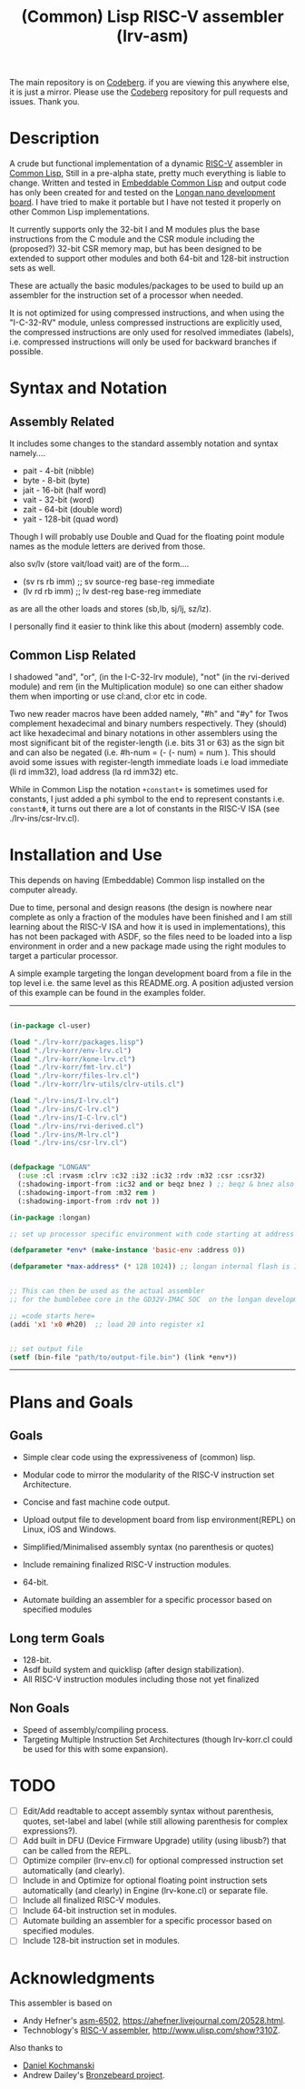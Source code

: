 #+TITLE: (Common) Lisp RISC-V assembler (lrv-asm)
#+STARTUP: contents

The main repository is on [[https://codeberg.org/Kyuvi/lrv-asm.git][Codeberg]]. if you are viewing this anywhere else, it is just a mirror. Please use the [[https://codeberg.org/Kyuvi/lrv-asm.git][Codeberg]] repository for pull requests and issues. Thank you.

* Description
A crude but functional implementation of a dynamic [[https://en.wikipedia.org/wiki/Riscv][RISC-V]] assembler in [[https://en.wikipedia.org/wiki/Common_Lisp][Common Lisp]], Still in a pre-alpha state, pretty much everything is liable to change. Written and tested in [[https://gitlab.com/embeddable-common-lisp/ecl/][Embeddable Common Lisp]] and output code has only been created for and tested on the [[https://www.seeedstudio.com/Sipeed-Longan-Nano-RISC-V-GD32VF103CBT6-Development-Board-p-4205.html][Longan nano development board]]. I have tried to make it portable but I have not tested it properly on other Common Lisp implementations.

It currently supports only the 32-bit I and M modules plus the base instructions from the C module and the CSR module including the (proposed?) 32-bit CSR memory map, but has been designed to be extended to support other modules and both 64-bit and 128-bit instruction sets as well.

These are actually the basic modules/packages to be used to build up an assembler for the instruction set of a processor when needed.

It is not optimized for using compressed instructions, and when using the "I-C-32-RV" module, unless compressed instructions are explicitly used, the compressed instructions are only used for resolved immediates (labels), i.e. compressed instructions will only be used for backward branches if possible.

* Syntax and Notation
** Assembly Related
It includes some changes to the standard assembly notation and syntax namely....
- pait - 4-bit   (nibble)
- byte - 8-bit   (byte)
- jait - 16-bit  (half word)
- vait - 32-bit  (word)
- zait - 64-bit  (double word)
- yait - 128-bit (quad word)

Though I will probably use Double and Quad for the floating point module names as the module letters are derived from those.

also sv/lv (store vait/load vait) are of the form....
- (sv rs rb imm) ;; sv source-reg base-reg immediate
- (lv rd rb imm) ;; lv dest-reg base-reg immediate

as are all the other loads and stores (sb,lb, sj/lj, sz/lz).

I personally find it easier to think like this about (modern) assembly code.

** Common Lisp Related
I shadowed "and", "or", (in the I-C-32-lrv module), "not" (in the rvi-derived module)  and rem (in the Multiplication module) so one can either shadow them when importing or use cl:and, cl:or etc in code.

Two new reader macros have been added namely, "#h" and "#y" for Twos complement hexadecimal and binary numbers respectively. They (should) act like hexadecimal and binary notations in other assemblers using the most significant bit of the register-length (i.e. bits 31 or 63) as the sign bit and can also be negated (i.e. #h-num = (- (- num) = num ). This should avoid some issues with register-length immediate loads i.e load immediate (li rd imm32), load address (la rd imm32) etc.

While in Common Lisp the notation =+constant+= is sometimes used for constants, I just added a phi symbol to the end to represent constants i.e. =constantΦ=, it turns out there are a lot of constants in the RISC-V ISA (see ./lrv-ins/csr-lrv.cl).

* Installation and Use
This depends on having (Embeddable) Common lisp installed on the computer already.

Due to time, personal and design reasons (the design is nowhere near complete as only a fraction of the modules have been finished and I am still learning about the RISC-V ISA and how it is used in implementations), this has not been packaged with ASDF, so the files need to be loaded into a lisp environment in order and a new package made using the right modules to target a particular processor.

A simple example targeting the longan development board from a file in the top level i.e. the same level as this README.org. A position adjusted version of this example can be found in the examples folder.
-----
#+BEGIN_SRC lisp

(in-package cl-user)

(load "./lrv-korr/packages.lisp")
(load "./lrv-korr/env-lrv.cl")
(load "./lrv-korr/kone-lrv.cl")
(load "./lrv-korr/fmt-lrv.cl")
(load "./lrv-korr/files-lrv.cl")
(load "./lrv-korr/lrv-utils/clrv-utils.cl")

(load "./lrv-ins/I-lrv.cl")
(load "./lrv-ins/C-lrv.cl")
(load "./lrv-ins/I-C-lrv.cl")
(load "./lrv-ins/rvi-derived.cl")
(load "./lrv-ins/M-lrv.cl")
(load "./lrv-ins/csr-lrv.cl")


(defpackage "LONGAN"
  (:use :cl :rvasm :clrv :c32 :i32 :ic32 :rdv :m32 :csr :csr32)
  (:shadowing-import-from :ic32 and or beqz bnez ) ;; beqz & bnez also defined in rvdrv.
  (:shadowing-import-from :m32 rem )
  (:shadowing-import-from :rdv not ))

(in-package :longan)

;; set up processor specific environment with code starting at address 0

(defparameter *env* (make-instance 'basic-env :address 0))

(defparameter *max-address* (* 128 1024)) ;; longan internal flash is 128kb


;; This can then be used as the actual assembler
;; for the bumblebee core in the GD32V-IMAC SOC  on the longan development board.

;; =code starts here=
(addi 'x1 'x0 #h20)  ;; load 20 into register x1


;; set output file
(setf (bin-file "path/to/output-file.bin") (link *env*))

#+END_SRC
-----

# This can then be used as the actual assembler for the bumblebee core in the  GD32-IMAC SOC on the longan development board.

* Plans and Goals
** Goals
- Simple clear code using the expressiveness of (common) lisp.
- Modular code to mirror the modularity of the RISC-V instruction set Architecture.
- Concise and fast machine code output.
 # - Modularity.
- Upload output file to development board from lisp environment(REPL) on Linux, iOS and Windows.
- Simplified/Minimalised assembly syntax (no parenthesis or quotes)
- Include remaining finalized RISC-V instruction modules.
- 64-bit.
- Automate building an assembler for a specific processor based on specified modules

** Long term Goals
- 128-bit.
- Asdf build system and quicklisp (after design stabilization).
- All RISC-V instruction modules including those not yet finalized

** Non Goals
- Speed of assembly/compiling process.
- Targeting Multiple Instruction Set Architectures (though lrv-korr.cl could be used for this with some expansion).
 
* TODO
- [ ] Edit/Add readtable to accept assembly syntax without parenthesis, quotes, set-label and label (while still allowing parenthesis for complex expressions?).
- [ ] Add built in DFU (Device Firmware Upgrade) utility (using libusb?) that can be called from the REPL.
- [ ] Optimize compiler (lrv-env.cl) for optional compressed instruction set automatically (and clearly).
- [ ] Include in and Optimize for optional floating point instruction sets automatically (and clearly) in Engine (lrv-kone.cl) or separate file.
- [ ] Include all finalized RISC-V modules.
- [ ] Include 64-bit instruction set in modules.
- [ ] Automate building an assembler for a specific processor based on specified modules.
- [ ] Include 128-bit instruction set in modules.

* Acknowledgments
This assembler is based on
- Andy Hefner's [[https://github.com/ahefner/asm6502][asm-6502]], https://ahefner.livejournal.com/20528.html.
- Technoblogy's [[https://github.com/technoblogy/lisp-riscv-assembler][RISC-V assembler]], http://www.ulisp.com/show?310Z.

Also thanks to
- [[https://github.com/dkochmanski][Daniel Kochmanski]]
- Andrew Dailey's [[https://github.com/theandrew168/bronzebeard][Bronzebeard project]].
